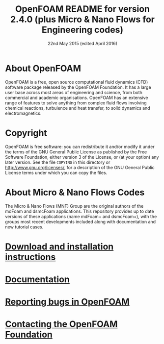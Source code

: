 #                            -*- mode: org; -*-
#
#+TITLE:            OpenFOAM README for version 2.4.0 (plus Micro & Nano Flows for Engineering codes)
#+AUTHOR:               The OpenFOAM Foundation
#+DATE:                      22nd May 2015 (edited April 2016)
#+LINK:                  http://www.openfoam.org
#+OPTIONS: author:nil ^:{}
# Copyright (c) 2015 OpenFOAM Foundation.

* About OpenFOAM
  OpenFOAM is a free, open source computational fluid dynamics (CFD) software
  package released by the OpenFOAM Foundation. It has a large user base across
  most areas of engineering and science, from both commercial and academic
  organisations. OpenFOAM has an extensive range of features to solve anything
  from complex fluid flows involving chemical reactions, turbulence and heat
  transfer, to solid dynamics and electromagnetics.

* Copyright
  OpenFOAM is free software: you can redistribute it and/or modify it under the
  terms of the GNU General Public License as published by the Free Software
  Foundation, either version 3 of the License, or (at your option) any later
  version.  See the file =COPYING= in this directory or
  [[http://www.gnu.org/licenses/]], for a description of the GNU General Public
  License terms under which you can copy the files.
  
* About Micro & Nano Flows Codes
  The Micro & Nano Flows (MNF) Group are the original authors of the mdFoam and dsmcFoam applications. This repository provides up to date versions of these applications (name mdFoam+ and dsmcFoam+), with the groups most recent developments included along with documentation and new tutorial cases.
  
* [[http://www.OpenFOAM.org/git.php][Download and installation instructions]]
* [[http://www.OpenFOAM.org/docs][Documentation]]
* [[http://www.OpenFOAM.org/bugs][Reporting bugs in OpenFOAM]]
* [[http://www.openfoam.org/contact][Contacting the OpenFOAM Foundation]]
